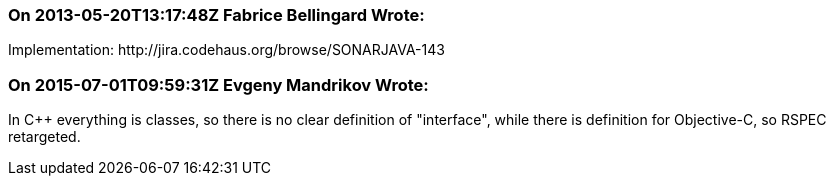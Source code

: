 === On 2013-05-20T13:17:48Z Fabrice Bellingard Wrote:
Implementation: \http://jira.codehaus.org/browse/SONARJAVA-143

=== On 2015-07-01T09:59:31Z Evgeny Mandrikov Wrote:
In {cpp} everything is classes, so there is no clear definition of "interface", while there is definition for Objective-C, so RSPEC retargeted.

